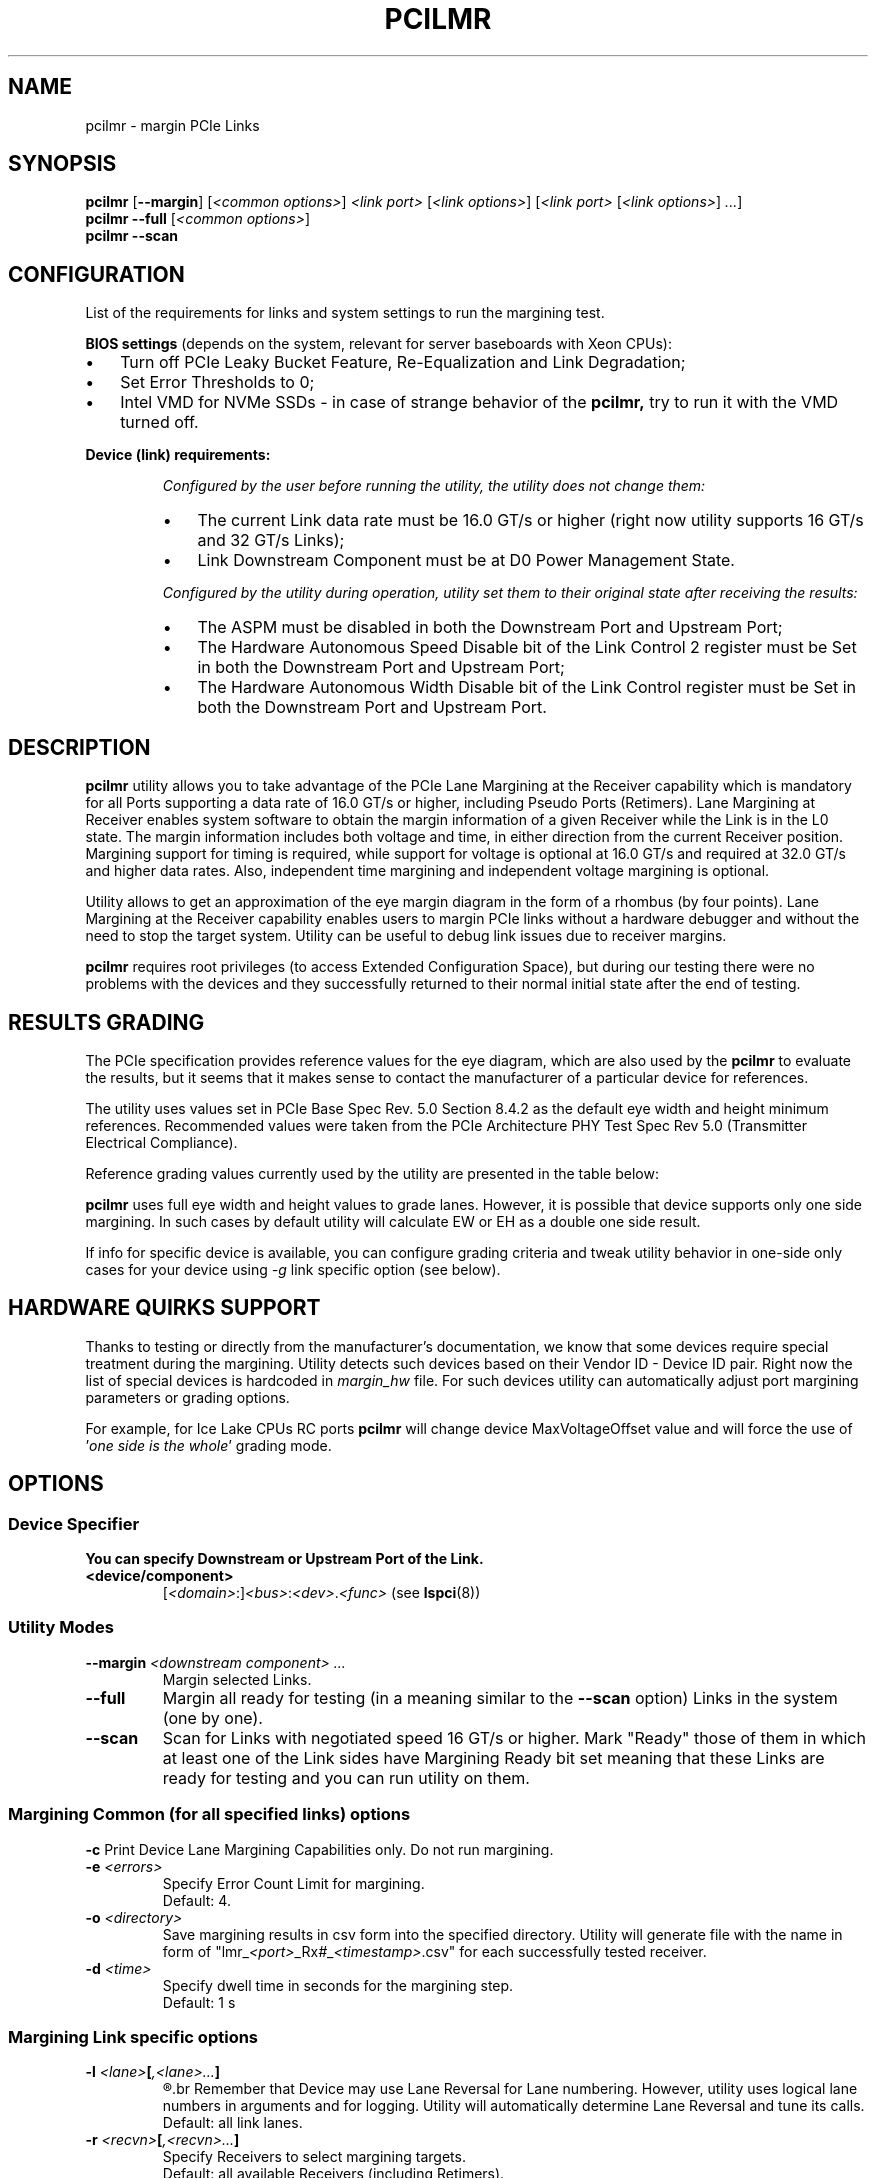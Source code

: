 .TH PCILMR 8 "@TODAY@" "@VERSION@" "The PCI Utilities"
.SH NAME
pcilmr \- margin PCIe Links
.SH SYNOPSIS
.B pcilmr
.RB [ "--margin" ]
.RI [ "<common options>" ] " <link port> " [ "<link options>" "] [" "<link port> " [ "<link options>" ] " ..." ]
.br
.B pcilmr --full
.RI [ "<common options>" ]
.br
.B pcilmr --scan
.SH CONFIGURATION
List of the requirements for links and system settings
to run the margining test.

.B BIOS settings
(depends on the system, relevant for server baseboards
with Xeon CPUs):
.IP \[bu] 3
Turn off PCIe Leaky Bucket Feature, Re-Equalization and Link Degradation;
.IP \[bu]
Set Error Thresholds to 0;
.IP \[bu]
Intel VMD for NVMe SSDs - in case of strange behavior of the
.BR pcilmr,
try to run it with the VMD turned off.
.PP
.B Device (link) requirements:
.IP
.I "Configured by the user before running the utility, the utility does not change them:"
.RS
.IP \[bu] 3
The current Link data rate must be 16.0 GT/s or higher (right now
utility supports 16 GT/s and 32 GT/s Links);
.IP \[bu]
Link Downstream Component must be at D0 Power Management State.
.RE
.IP
.I "Configured by the utility during operation, utility set them to their original "
.I "state after receiving the results:"
.RS
.IP \[bu] 3
The ASPM must be disabled in both the Downstream Port and Upstream Port;
.IP \[bu]
The Hardware Autonomous Speed Disable bit of the Link Control 2 register must be Set in both the
Downstream Port and Upstream Port;
.IP \[bu]
The Hardware Autonomous Width Disable bit of the Link Control register must be Set in both the
Downstream Port and Upstream Port.
.SH DESCRIPTION
.B pcilmr
utility allows you to take advantage of the PCIe Lane Margining at the Receiver
capability which is mandatory for all Ports supporting a data rate of 16.0 GT/s or
higher, including Pseudo Ports (Retimers). Lane Margining at Receiver enables system
software to obtain the margin information of a given Receiver while the Link is in the
L0 state. The margin information includes both voltage and time, in either direction from
the current Receiver position. Margining support for timing is required, while support
for voltage is optional at 16.0 GT/s and required at 32.0 GT/s and higher data rates. Also,
independent time margining and independent voltage margining is optional.

Utility allows to get an approximation of the eye margin diagram in the form of a rhombus
(by four points). Lane Margining at the Receiver capability enables users to margin PCIe
links without a hardware debugger and without the need to stop the target system. Utility
can be useful to debug link issues due to receiver margins.

.B pcilmr
requires root privileges (to access Extended Configuration Space), but during our testing
there were no problems with the devices and they successfully returned to their normal initial
state after the end of testing.

.SH RESULTS GRADING
The PCIe specification provides reference values for the eye diagram, which are also used by the
.B pcilmr
to evaluate the results, but it seems that it makes sense to contact the
manufacturer of a particular device for references.

The utility uses values set in PCIe Base Spec Rev. 5.0 Section 8.4.2 as the default eye width and height
minimum references. Recommended values were taken from 
the PCIe Architecture PHY Test Spec Rev 5.0 (Transmitter Electrical Compliance).

Reference grading values currently used by the utility are presented in the table below:

.TS
box tab(:);
C | Cb S | Cb S
C | Cb | Cb | Cb | Cb
Lb | C | C | C | C.
\&:16 GT/s (Gen 4):32 GT/s (Gen 5)
\&:EW:EH:EW:EH
_
Min:T{
18.75 ps
.br
30% UI
T}:15 mV:T{
9.375 ps
.br
30% UI
T}:15 mV
_
Rec:T{
23.75 ps
.br
38% UI
T}:21 mV:T{
10.157 ps
.br
33% UI
T}:19.75 mV
.TE

.B pcilmr
uses full eye width and height values to grade lanes. However, it is possible that
device supports only one side margining. In such cases by default utility will
calculate EW or EH as a double one side result.

If info for specific device is available, you can configure grading criteria
and tweak utility behavior in one-side only cases for your device using 
.I -g
link specific option (see below).

.SH HARDWARE QUIRKS SUPPORT

Thanks to testing or directly from the manufacturer's documentation, we know that
some devices require special treatment during the margining. 
Utility detects such devices based on their Vendor ID - Device ID pair.
Right now the list of special devices is hardcoded in
.I margin_hw
file. For such devices utility can automatically adjust port margining parameters
or grading options.

For example, for Ice Lake CPUs RC ports
.B pcilmr
will change device MaxVoltageOffset value and will force the use of
.RI ' "one side is the whole" "' grading mode."

.SH OPTIONS
.SS Device Specifier
.B "You can specify Downstream or Upstream Port of the Link."
.TP
.B "<device/component>" \t
.RI [ "<domain>" :] <bus> : <dev> . <func>
(see
.BR lspci (8))
.SS Utility Modes
.TP
.BI --margin " <downstream component> ..."
Margin selected Links.
.TP
.B --full
Margin all ready for testing (in a meaning similar to the
.B --scan
option) Links in the system (one by one).
.TP
.B --scan
Scan for Links with negotiated speed 16 GT/s or higher. Mark "Ready" those of them
in which at least one of the Link sides have Margining Ready bit set meaning that
these Links are ready for testing and you can run utility on them.
.SS Margining Common (for all specified links) options
.B -c
Print Device Lane Margining Capabilities only. Do not run margining.
.TP
.BI -e " <errors>"
Specify Error Count Limit for margining.
.br
Default: 4.
.TP
.BI -o " <directory>"
Save margining results in csv form into the specified directory. Utility
will generate file with the name in form of
.RI "\[dq]lmr_" "<port>" "_Rx" # _ <timestamp> ".csv\[dq]"
for each successfully tested receiver.
.TP
.BI -d " <time>"
Specify dwell time in seconds for the margining step. 
.br
Default: 1 s
.SS Margining Link specific options
.TP
\fB\-l\fI <lane>\fP[\fI,<lane>...\fP]
.R Specify lanes for margining.
.br
Remember that Device may use Lane Reversal for Lane numbering. However, utility
uses logical lane numbers in arguments and for logging. Utility will automatically
determine Lane Reversal and tune its calls.
.br
Default: all link lanes.
.TP
\fB-r\fI <recvn>\fP[\fI,<recvn>...\fP]
Specify Receivers to select margining targets.
.br
Default: all available Receivers (including Retimers).
.TP
.BI -p " <parallel_lanes>"
Specify number of lanes to margin simultaneously.
.br
According to spec it's possible for Receiver to margin up to MaxLanes + 1
lanes simultaneously, but during testing, performing margining on several
lanes simultaneously led to results that were different from sequential
margining, so this feature requires additional verification and
.I -p
option right now is for experiments mostly.
.br
Default: 1.
.PP
.B "Use only one of -T/-t options at the same time (same for -V/-v)."
.br
.B "Without these options utility will use MaxSteps from Device"
.B "capabilities as test limit."
.TP
.B -T
Time Margining will continue until the Error Count is no more
than an Error Count Limit. Use this option to find Link limit.
.TP
.BI -t " <steps>"
Specify maximum number of steps for Time Margining.
.TP
.B -V
Same as
.I -T
option, but for Voltage.
.TP
.BI -v " <steps>"
Specify maximum number of steps for Voltage Margining.
.TP
\fB-g\fI <recvn>\fPt=\fI<criteria>\fP{%|ps}[,f]
.TP
.IB "   <recvn>" t=f[, "<criteria>" "{%|ps}]"
.TP
.IB "   <recvn>" v= "<criteria>" "[,f]"
.TP
.IB "   <recvn>" v=f[, "<criteria>" ]
Specify pass/fail grading criteria for eye width (timing - t) or height
(voltage - v) for one of the link receivers. For EW you must choose one of the
units (% UI or ps), for EH mV is used.
.br
Additional flag
.I f
is for situations when port doesn't support two side independent
margining. In such cases by default utility will calculate EW or EH as a
double one side result. You can add 
.I f
flag for
.I -g
option to tell the utility that the result in one direction is actually the
measurement of the full eye and it does not need to be multiplied. This is so called
.RI ' "one side is the whole" "' grading mode."

.SH EXAMPLES
Utility syntax example:
.RS
.BI "pcilmr -o " "csv ab:0.0 " "-r " "1,6 " "-g " "1t=20% " "-g " "1v=f,30 52:0.0 " "-l " "0,1,2 " "-TV"
.RE

.UR https://gist.github.com/bombanya/f2b15263712757ffba1a11eea011c419
Examples of collected results on different systems.
.UE

.SH SEE ALSO
.nh
.BR lspci (8),
.B PCI Express Base Specification (Lane Margining at Receiver)
.hy
